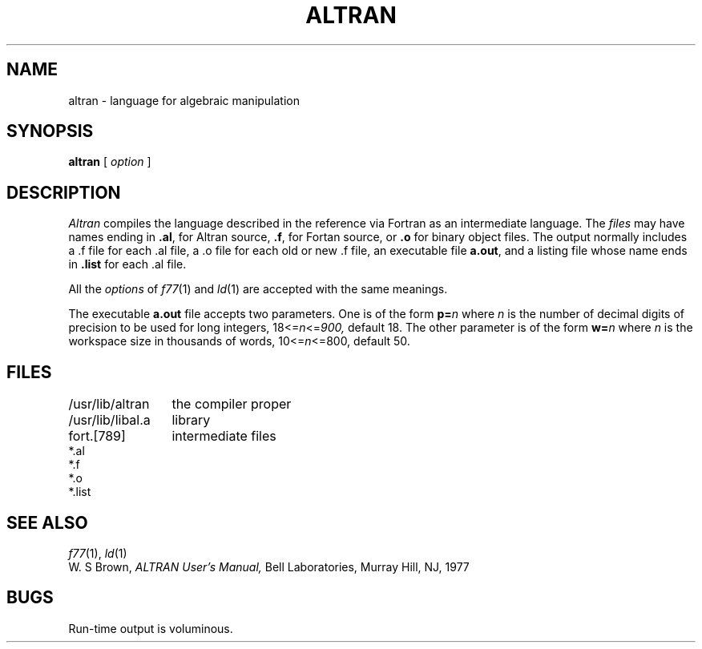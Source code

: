 .TH ALTRAN 1 alice
.SH NAME
altran \- language for algebraic manipulation
.SH SYNOPSIS
.B altran
[
.I option
]
... file ...
.SH DESCRIPTION
.I Altran
compiles the language described in the reference
via Fortran as an intermediate language.
The
.I files
may have names ending in
.BR .al ,
for Altran source,
.BR .f ,
for Fortan source, or
.B .o
for binary object files.
The output normally includes
a .f file for each .al file,
a .o file for each old or new .f file,
an executable file
.BR a.out ,
and a listing file
whose name ends in
.B .list 
for each .al file.
.PP
All the
.I options
of
.IR f77 (1)
and
.IR ld (1)
are accepted with the same meanings.
.PP
The executable
.BR a.out
file accepts two parameters.
One is of the form
.BI p= n
where
.I n
is the number of decimal digits of precision to be used for long
integers,
.if n .RI 18<= n <= 900,
.if t .RI 18\(<= n \(<=900,
default 18.
The other parameter is of the form
.BI w= n
where
.I n
is the workspace size in thousands of words,
.if n .RI 10<= n <=800,
.if t .RI 10\(<= n \(<=800,
default 50.
.SH FILES
.ta \w'/usr/lib/libal.a   'u
.nf
/usr/lib/altran	the compiler proper
/usr/lib/libal.a	library
fort.[789]	intermediate files
*.al
*.f
*.o
*.list
.fi
.DT
.SH SEE ALSO
.IR f77 (1), 
.IR ld (1)
.br
W. S Brown,
.I ALTRAN User's Manual,
Bell Laboratories, Murray Hill, NJ,
1977
.SH BUGS
Run-time output is voluminous.
